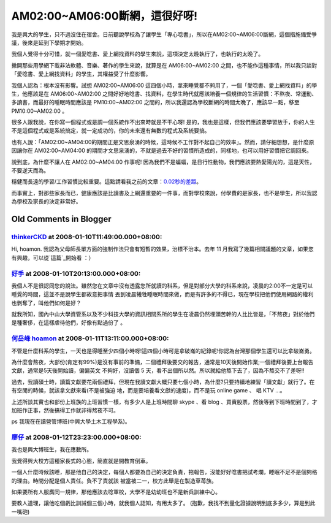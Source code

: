 AM02:00~AM06:00斷網，這很好呀!
================================================================================

我是興大的學生，只不過沒住在宿舍。日前聽說學校為了讓學生「專心唸書」，所以在AM02:00~AM06:00斷網，這個措施備受爭議，後來是延到下學期才開始。

我個人覺得十分可惜，就一個愛唸書、愛上網找資料的學生來說，這項決定太晚執行了，也執行的太晚了。

撇開那些用學網下載非法軟體、音樂、著作的學生來說，就算是在 AM06:00~AM02:00
之間，也不能作這種事情，所以我只談對「愛唸書、愛上網找資料」的學生，其權益受了什麼影響。

我個人認為：根本沒有影響。試想 AM02:00~AM06:00 這四個小時，拿來睡覺都不夠用了，一個「愛唸書、愛上網找資料」的學生，他應該是在
AM06:00~AM02:00 之間好好地唸書、找資料，在學生時代就應該培養一個規律的生活習慣：不熬夜、常運動、多讀書，而最好的睡眠時間應該是
PM10:00~AM02:00 之間的，所以我還認為學校斷網的時間太晚了，應該早一點，移至 PM10:00~AM02:00 。

很多人跟我說，在你寫一個程式或是調一個系統作不出來時就是不干心呀!
是的，我也是這樣，但我們應該要學習放手，你的人生不是這個程式或是系統搞定，就一定成功的，你的未來還有無數的程式及系統要搞。

也有人說：「AM02:00~AM04:00的期間正是文思泉湧的時候，這時候不工作對不起自己的效率」。然而，請仔細想想，是什麼原因讓你在
AM02:00~AM04:00 的期間才文思泉湧的，不就是過去不好的習慣所造成的，同樣地，也可以用好習慣把它調回來。

說到底，為什麼不讓人在 AM02:00~AM04:00 作事呢! 因為我們不是蝙蝠，是日行性動物，我們應該要熱愛陽光的，這是天性，不要逆天而為。

穩健而長遠的學習/工作習慣比較重要。這點請看我之前的文章：`0.02秒的差距`_。

而事實上，對那些家長而已，健康應該是比讀書及上網還重要的一件事，而對學校來說，付學費的是家長，也不是學生，所以我認為學校及家長的決定非常好。

.. _0.02秒的差距: http://hoamon.blogspot.com/2007/04/002.html


Old Comments in Blogger
--------------------------------------------------------------------------------



`thinkerCKD <http://www.blogger.com/profile/03614408823999247968>`_ at 2008-01-10T11:49:00.000+08:00:
^^^^^^^^^^^^^^^^^^^^^^^^^^^^^^^^^^^^^^^^^^^^^^^^^^^^^^^^^^^^^^^^^^^^^^^^^^^^^^^^^^^^^^^^^^^^^^^^^^^^^^^^^^^^^^^^^^

Hi, hoamon.
我認為父母師長單方面的強制作法只會有短暫的效果，治標不治本。去年 11 月我寫了幾篇相關議題的文章，如果您有興趣，可以從`這篇`_開始看 ：）

.. _這篇: http://thinkerckd.blogspot.com/2007/11/self-awareness.html


`好手 <http://www.blogger.com/profile/08505225746983202982>`_ at 2008-01-10T20:13:00.000+08:00:
^^^^^^^^^^^^^^^^^^^^^^^^^^^^^^^^^^^^^^^^^^^^^^^^^^^^^^^^^^^^^^^^^^^^^^^^^^^^^^^^^^^^^^^^^^^^^^^^^^^^^^^^^^

我個人不是很認同您的說法。雖然您在文章中沒有透露您所就讀的科系，但是對部分大學的科系來說，凌晨的2:00不一定是可以睡覺的時間，這並不是說學生都故意把事情
丟到凌晨犧牲睡眠時間來做，而是有許多的不得已，現在學校把他們使用網路的權利也剝奪了，叫他們如何是好？

就我所知，國內中山大學資管系以及不少科技大學的資訊相關系所的學生在凌晨仍然埋頭苦幹的人比比皆是，「不熬夜」對於他們是種奢侈，在這樣虐待他們，好像有點過份了
。

`何岳峰 hoamon <http://www.blogger.com/profile/03979063804278011312>`_ at 2008-01-11T13:11:00.000+08:00:
^^^^^^^^^^^^^^^^^^^^^^^^^^^^^^^^^^^^^^^^^^^^^^^^^^^^^^^^^^^^^^^^^^^^^^^^^^^^^^^^^^^^^^^^^^^^^^^^^^^^^^^^^^^^^^^^^^

不管是什麼科系的學生，一天也是得睡至少四個小時呀!這四個小時可是拿破崙的紀錄呢!你認為台灣那個學生還可以比拿破崙勇。

為什麼會熬夜，大部份(肯定有99%)是沒有事前的準備，二個禮拜後要交的報告，通常是10天後開始作業;一個禮拜後要上台報告文獻，通常是5天後開始讀，偏偏英文
不夠好，沒讀個 5 天，看不出個所以然。所以就給他熬下去了，因為不熬交不了差呀!!

過去，我讀碩士時，讀篇文獻要花兩個禮拜，但現在我讀文獻大概只要七個小時，為什麼?只要持續地練習「讀文獻」就行了。在有空閒的時候，就該拿文獻來看(不是被強迫
地，而是要培養看文獻的速度)，而不是玩 online game 、 唱 KTV …。

上述所談其實也和部份上班族的上班習慣一樣，有多少人是上班時間聊 skype 、看 blog
、買賣股票，然後等到下班時間到了，才加班作正事，然後搞得工作就非得熬夜不可。

ps 我現在在讀營管博班(中興大學土木工程學系)。

`廖仔 <http://www.blogger.com/profile/11302878591097519896>`_ at 2008-01-12T23:23:00.000+08:00:
^^^^^^^^^^^^^^^^^^^^^^^^^^^^^^^^^^^^^^^^^^^^^^^^^^^^^^^^^^^^^^^^^^^^^^^^^^^^^^^^^^^^^^^^^^^^^^^^^^^^^^^^^^

我也是興大博班生，我在應數所。

我覺得興大校方這種家長式的心態，簡直就是開教育倒車。

一個人什麼時候該睡，那是他自己的決定，每個人都要為自己的決定負責，拖報告，沒能好好唸書把試考爛，睡眠不足不是個夠格的理由。時間分配是個人責任。負不了責就該
被當被二一，校方此舉是在製造草苺族。

如果要所有人服膺同一規律，那他應該去唸軍校，大學不是幼幼班也不是新兵訓練中心。

要教人道理，讓他吃個虧比訓誡個三個小時，就我個人認知，有用太多了。
(抱歉，我找不到量化證據說明到底多多少，算是到此一嘴砲)

.. author:: default
.. categories:: chinese
.. tags:: education
.. comments::